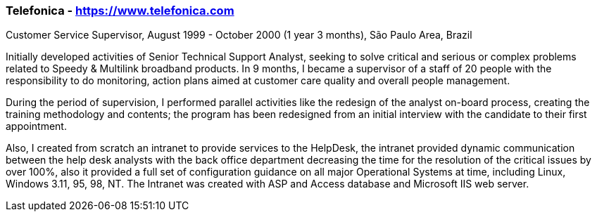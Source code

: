 === Telefonica - https://www.telefonica.com
.Customer Service Supervisor, August 1999 - October 2000 (1 year 3 months), São Paulo Area, Brazil

Initially developed activities of Senior Technical Support Analyst, seeking to solve critical and serious or complex problems related to Speedy & Multilink broadband products.
In 9 months, I became a supervisor of a staff of 20 people with the responsibility to do monitoring, action plans aimed at customer care quality and overall people management.

During the period of supervision, I performed parallel activities like the redesign of the analyst on-board process, creating the training methodology and contents; the program has been redesigned from an initial interview with the candidate to their first appointment.

Also, I created from scratch an intranet to provide services to the HelpDesk, the intranet provided dynamic communication between the help desk analysts with the back office department decreasing the time for the resolution of the critical issues by over 100%, also it provided a full set of configuration guidance on all major Operational Systems at time, including Linux, Windows 3.11, 95, 98, NT. The Intranet was created with ASP and Access database and Microsoft IIS web server.

